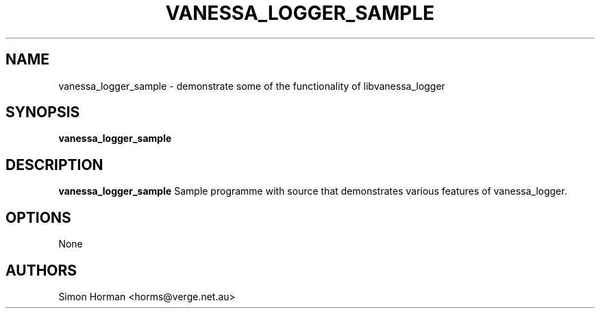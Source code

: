.\""""""""""""""""""""""""""""""""""""""""""""""""""""""""""""""""""""""
.\" vanessa_logger_sample.1                                 January 2001
.\" Simon Horman                                      horms@verge.net.au
.\"
.\" vanessa_logger
.\" Generic logging layer
.\" Copyright (C) 2000-2008  Simon Horman <horms@verge.net.au>
.\" 
.\" This program is free software; you can redistribute it and/or
.\" modify it under the terms of the GNU General Public License as
.\" published by the Free Software Foundation; either version 2 of the
.\" License, or (at your option) any later version.
.\" 
.\" This program is distributed in the hope that it will be useful, but
.\" WITHOUT ANY WARRANTY; without even the implied warranty of
.\" MERCHANTABILITY or FITNESS FOR A PARTICULAR PURPOSE.  See the GNU
.\" General Public License for more details.
.\" 
.\" You should have received a copy of the GNU General Public License
.\" along with this program; if not, write to the Free Software
.\" Foundation, Inc., 59 Temple Place, Suite 330, Boston, MA
.\" 02111-1307  USA
.\"
.\""""""""""""""""""""""""""""""""""""""""""""""""""""""""""""""""""""""
.TH VANESSA_LOGGER_SAMPLE 1 "8th January 2000"
.SH NAME
vanessa_logger_sample \- demonstrate some of the functionality of
libvanessa_logger
.SH SYNOPSIS
\fBvanessa_logger_sample\fP
.SH DESCRIPTION
\fBvanessa_logger_sample\fP 
Sample programme with source that demonstrates various features of
vanessa_logger.
.SH OPTIONS
None
.SH AUTHORS
.br
Simon Horman <horms@verge.net.au>
